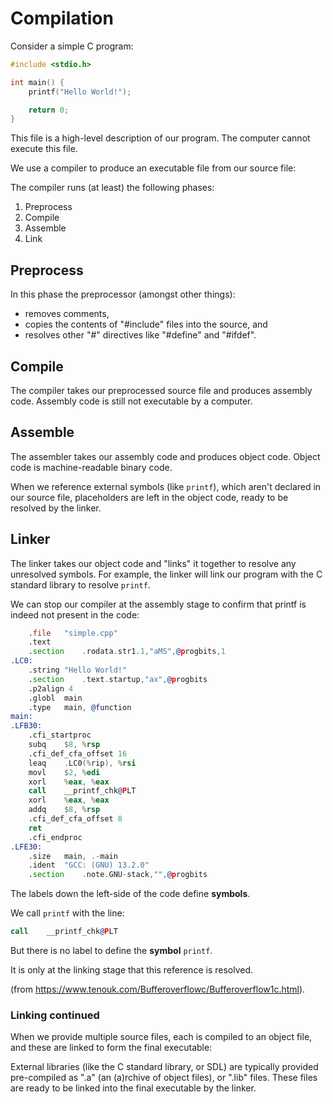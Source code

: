 # Exports our RESULTS
#+OPTIONS: d:t
* Compilation

Consider a simple C program:

#+NAME: simple-c
#+BEGIN_SRC c :tangle simple.c
#include <stdio.h>

int main() {
    printf("Hello World!");

    return 0;
}
#+END_SRC

This file is a high-level description of our program. The computer cannot execute this file.

We use a compiler to produce an executable file from our source file:

#+begin_src mermaid :file high-level.png :exports results
flowchart LR
    A{{"Source File"}}
    B["Compiler"]
    C{{"Executable"}}
    A --> B
    B --> C
    style B fill:#FFD600,stroke:#000000
    style A fill:#FFFFFF,stroke:#000000
    style C fill:#FFFFFF,stroke:#000000
#+end_src

#+RESULTS:
[[file:high-level.png]]

The compiler runs (at least) the following phases:
  1. Preprocess
  2. Compile
  3. Assemble
  4. Link

#+begin_src mermaid :file stages.png :exports results
%%{init: {'themeVariables': { 'edgeLabelBackground': 'white'}}}%%
flowchart TD
    A{{"Source File"}}
    B{{"Processed Source File"}}
    C{{"Assembly File"}}
    D{{"Object File"}}
    E{{"Executable File"}}
    A --Preprocess--> B
    B --Compile--> C
    C --Assemble--> D
    D --Link--> E
    style A fill:#FFFFFF,stroke:#000000
    style B fill:#FFFFFF,stroke:#000000
    style C fill:#FFFFFF,stroke:#000000
    style D fill:#FFFFFF,stroke:#000000
    style E fill:#FFFFFF,stroke:#000000
#+end_src

#+RESULTS:
[[file:stages.png]]

** Preprocess

In this phase the preprocessor (amongst other things):
  - removes comments,
  - copies the contents of "#include" files into the source, and
  - resolves other "#" directives like "#define" and "#ifdef".

** Compile

The compiler takes our preprocessed source file and produces assembly code. Assembly code is still not executable by a computer.

** Assemble

The assembler takes our assembly code and produces object code. Object code is machine-readable binary code.

When we reference external symbols (like ~printf~), which aren't declared in our source file, placeholders are left in the object code, ready to be resolved by the linker.

** Linker

The linker takes our object code and "links" it together to resolve any unresolved symbols. For example, the linker will link our program with the C standard library to resolve ~printf~.

We can stop our compiler at the assembly stage to confirm that printf is indeed not present in the code:

#+begin_src sh :results verbatim :wrap src asm :exports results
g++ -S simple.cpp -o /dev/stdout
#+end_src

#+RESULTS:
#+begin_src asm
	.file	"simple.cpp"
	.text
	.section	.rodata.str1.1,"aMS",@progbits,1
.LC0:
	.string	"Hello World!"
	.section	.text.startup,"ax",@progbits
	.p2align 4
	.globl	main
	.type	main, @function
main:
.LFB30:
	.cfi_startproc
	subq	$8, %rsp
	.cfi_def_cfa_offset 16
	leaq	.LC0(%rip), %rsi
	movl	$2, %edi
	xorl	%eax, %eax
	call	__printf_chk@PLT
	xorl	%eax, %eax
	addq	$8, %rsp
	.cfi_def_cfa_offset 8
	ret
	.cfi_endproc
.LFE30:
	.size	main, .-main
	.ident	"GCC: (GNU) 13.2.0"
	.section	.note.GNU-stack,"",@progbits
#+end_src

The labels down the left-side of the code define *symbols*.

We call ~printf~ with the line:

#+begin_src asm
	call	__printf_chk@PLT
#+end_src

But there is no label to define the *symbol* ~printf~.

It is only at the linking stage that this reference is resolved.

[[file:placeholder.png]]

(from https://www.tenouk.com/Bufferoverflowc/Bufferoverflow1c.html).

*** Linking continued

When we provide multiple source files, each is compiled to an object file, and these are linked to form the final executable:

#+begin_src mermaid :file multiple.png :exports results
%%{init: {'themeVariables': { 'edgeLabelBackground': 'white'}}}%%
flowchart LR
    S1{{"Source File"}}
    S2{{"Source File"}}
    O1{{"Object File"}}
    O2{{"Object File"}}
    O3{{"Object File"}}
    C["Linker"]
    E{{"Executable"}}
    S1 --Compile--> O1
    S2 --Compile--> O2
    L(" ") --External Library--> O3
    O1 --> C
    O2 --> C
    O3 --> C
    C --Link--> E
    style S1 fill:#FFFFFF,stroke:#000000
    style S2 fill:#FFFFFF,stroke:#000000
    style O1 fill:#FFFFFF,stroke:#000000
    style O2 fill:#FFFFFF,stroke:#000000
    style O3 fill:#FFFFFF,stroke:#000000
    style C fill:#FFFFFF,stroke:#000000
    style L fill:#FFFFFF,stroke:#000000
    style E fill:#FFFFFF,stroke:#000000
#+end_src

#+RESULTS:
[[file:multiple.png]]

External libraries (like the C standard library, or SDL) are typically provided pre-compiled as ".a" (an (a)rchive of object files), or ".lib" files. These files are ready to be linked into the final executable by the linker.
